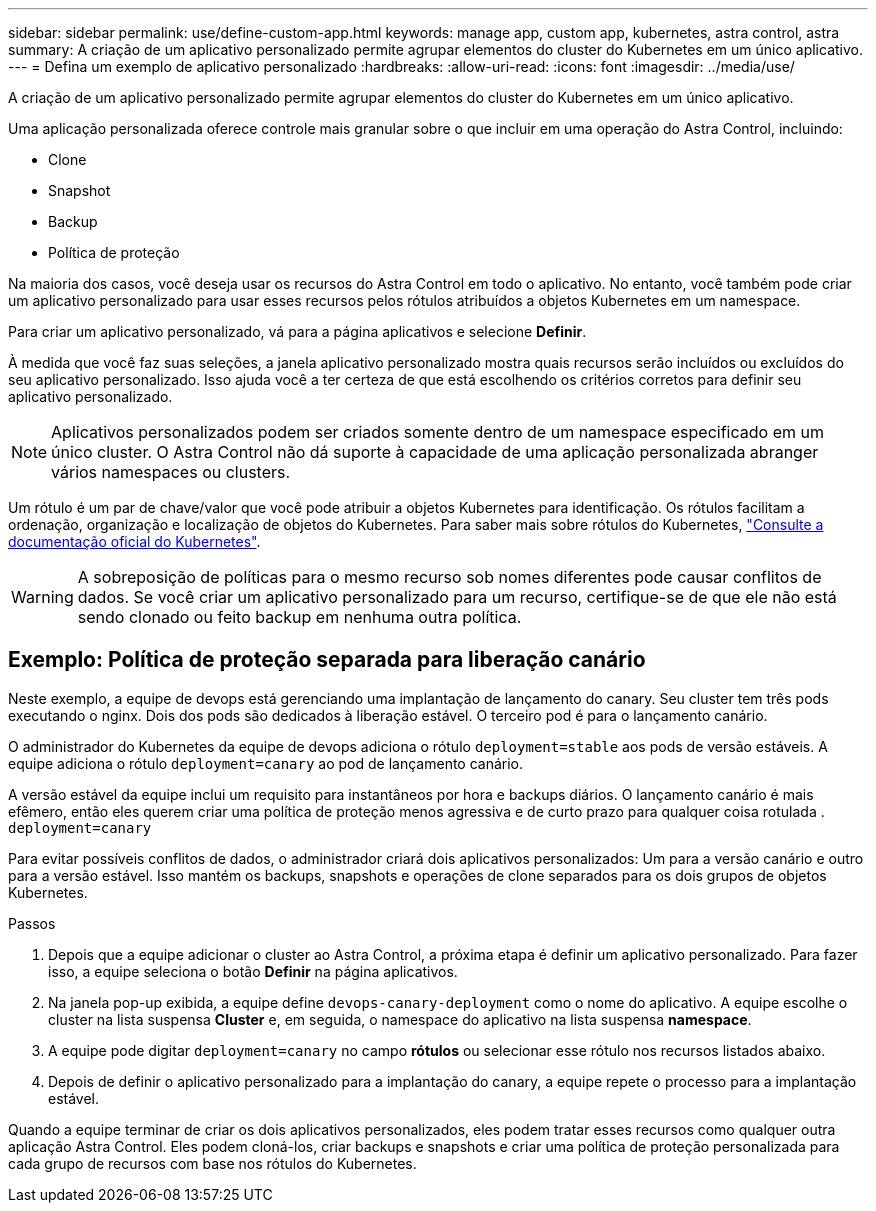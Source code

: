 ---
sidebar: sidebar 
permalink: use/define-custom-app.html 
keywords: manage app, custom app, kubernetes, astra control, astra 
summary: A criação de um aplicativo personalizado permite agrupar elementos do cluster do Kubernetes em um único aplicativo. 
---
= Defina um exemplo de aplicativo personalizado
:hardbreaks:
:allow-uri-read: 
:icons: font
:imagesdir: ../media/use/


[role="lead"]
A criação de um aplicativo personalizado permite agrupar elementos do cluster do Kubernetes em um único aplicativo.

Uma aplicação personalizada oferece controle mais granular sobre o que incluir em uma operação do Astra Control, incluindo:

* Clone
* Snapshot
* Backup
* Política de proteção


Na maioria dos casos, você deseja usar os recursos do Astra Control em todo o aplicativo. No entanto, você também pode criar um aplicativo personalizado para usar esses recursos pelos rótulos atribuídos a objetos Kubernetes em um namespace.

Para criar um aplicativo personalizado, vá para a página aplicativos e selecione ** Definir**.

À medida que você faz suas seleções, a janela aplicativo personalizado mostra quais recursos serão incluídos ou excluídos do seu aplicativo personalizado. Isso ajuda você a ter certeza de que está escolhendo os critérios corretos para definir seu aplicativo personalizado.


NOTE: Aplicativos personalizados podem ser criados somente dentro de um namespace especificado em um único cluster. O Astra Control não dá suporte à capacidade de uma aplicação personalizada abranger vários namespaces ou clusters.

Um rótulo é um par de chave/valor que você pode atribuir a objetos Kubernetes para identificação. Os rótulos facilitam a ordenação, organização e localização de objetos do Kubernetes. Para saber mais sobre rótulos do Kubernetes, https://kubernetes.io/docs/concepts/overview/working-with-objects/labels/["Consulte a documentação oficial do Kubernetes"^].


WARNING: A sobreposição de políticas para o mesmo recurso sob nomes diferentes pode causar conflitos de dados. Se você criar um aplicativo personalizado para um recurso, certifique-se de que ele não está sendo clonado ou feito backup em nenhuma outra política.



== Exemplo: Política de proteção separada para liberação canário

Neste exemplo, a equipe de devops está gerenciando uma implantação de lançamento do canary. Seu cluster tem três pods executando o nginx. Dois dos pods são dedicados à liberação estável. O terceiro pod é para o lançamento canário.

O administrador do Kubernetes da equipe de devops adiciona o rótulo `deployment=stable` aos pods de versão estáveis. A equipe adiciona o rótulo `deployment=canary` ao pod de lançamento canário.

A versão estável da equipe inclui um requisito para instantâneos por hora e backups diários. O lançamento canário é mais efêmero, então eles querem criar uma política de proteção menos agressiva e de curto prazo para qualquer coisa rotulada . `deployment=canary`

Para evitar possíveis conflitos de dados, o administrador criará dois aplicativos personalizados: Um para a versão canário e outro para a versão estável. Isso mantém os backups, snapshots e operações de clone separados para os dois grupos de objetos Kubernetes.

.Passos
. Depois que a equipe adicionar o cluster ao Astra Control, a próxima etapa é definir um aplicativo personalizado. Para fazer isso, a equipe seleciona o botão ** Definir** na página aplicativos.
. Na janela pop-up exibida, a equipe define `devops-canary-deployment` como o nome do aplicativo. A equipe escolhe o cluster na lista suspensa **Cluster** e, em seguida, o namespace do aplicativo na lista suspensa **namespace**.
. A equipe pode digitar `deployment=canary` no campo **rótulos** ou selecionar esse rótulo nos recursos listados abaixo.
. Depois de definir o aplicativo personalizado para a implantação do canary, a equipe repete o processo para a implantação estável.


Quando a equipe terminar de criar os dois aplicativos personalizados, eles podem tratar esses recursos como qualquer outra aplicação Astra Control. Eles podem cloná-los, criar backups e snapshots e criar uma política de proteção personalizada para cada grupo de recursos com base nos rótulos do Kubernetes.
